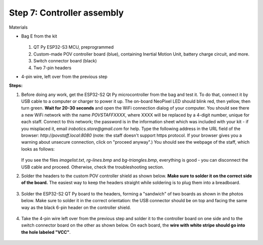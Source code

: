 Step 7: Controller assembly
===========================
Materials

* Bag E from the kit


  .. figure:: images/kit-bagE-annotated.png
      :alt: Kit of parts, bag E
      :width: 60%


  1. QT Py ESP32-S3 MCU, preprogrammed

  2. Custom-made POV controller board (blue), containing Inertial Motion Unit, battery
     charge circuit, and more.

  3. Switch  connector board (black)

  4. Two 7-pin headers



* 4-pin wire, left over from the previous step

**Steps:**

1. Before doing any work, get  the  ESP32-S2 Qt Py
   microcontroller from the bag and  test it. To do that, connect it by USB
   cable to a computer or
   charger to power it up. The on-board NeoPixel LED should blink red, then
   yellow, then turn green.  **Wait  for 20-30 seconds** and open  the WiFi
   connection dialog of your computer. You
   should see there a new WiFi network with the name `POVSTAFFXXXX`, where XXXX
   will be replaced by a 4-digit number, unique for each staff. Connect to this
   network; the password is in the information sheet
   which was included with your kit -  if you misplaced it,
   email `irobotics.store@gmail.com` for help.
   Type the following address in the URL field of the browser: `http://povstaff.local:8080`
   (note: the staff doesn't support https protocol. If your browser gives you a
   warning about unsecure connection, click on "proceed anyway".)
   You should see the webpage of the staff, which looks as follows:

   .. figure:: images/upload.png
       :alt: Upload web page
       :width: 80%



   If you see the files `imagelist.txt`, `rg-lines.bmp` and `bg-triangles.bmp`,
   everything is good - you can disconnect the USB cable and proceed. Otherwise,
   check the troubleshooting section.




2. Solder the headers to the custom  POV controller shield as shown below.
   **Make sure to solder it on the correct side of the board.**  The easiest way
   to keep the headers straight while soldering is to plug them into a breadboard.

   .. figure:: images/controller-2.jpg
       :alt: Soldering headers to POV controller shield
       :width: 60%



   .. figure:: images/controller-1.jpg
       :alt: Soldering headers to POV controller shield
       :width: 60%

3. Solder the ESP32-S2 QT Py  board to the headers, forming a "sandwich" of two boards
   as shown in the photos below. Make sure to solder it in the correct orientation:
   the USB connector should be on top and facing the same way as the black 6-pin header on
   the controller shield.

   .. figure:: images/controller-3.jpg
      :alt: Controller with shield
      :width: 80%

4. Take the 4-pin wire left over from the previous step and solder it to the
   controller board on one side and to
   the switch connector board on the other as shown below. On each board, the
   **wire with white stripe should go into the hole labeled "VCC"**.

   .. figure:: images/controller-4.jpg
      :alt: Controller, shield and wire
      :width: 80%
